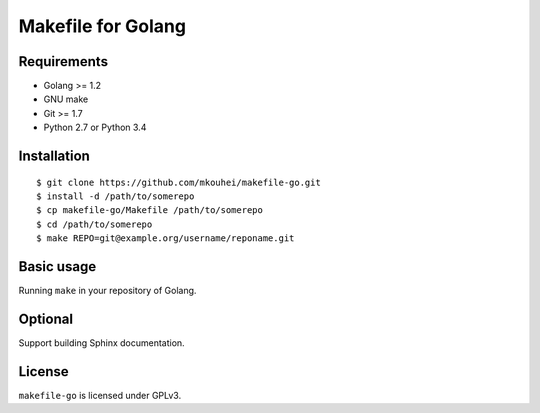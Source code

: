 =====================
 Makefile for Golang
=====================

Requirements
------------

* Golang >= 1.2
* GNU make
* Git >= 1.7
* Python 2.7 or Python 3.4
  
Installation
------------
::
   
   $ git clone https://github.com/mkouhei/makefile-go.git
   $ install -d /path/to/somerepo
   $ cp makefile-go/Makefile /path/to/somerepo
   $ cd /path/to/somerepo
   $ make REPO=git@example.org/username/reponame.git
  
Basic usage
-----------

Running ``make`` in your repository of Golang.


Optional
--------

Support building Sphinx documentation.

License
-------

``makefile-go`` is licensed under GPLv3.
